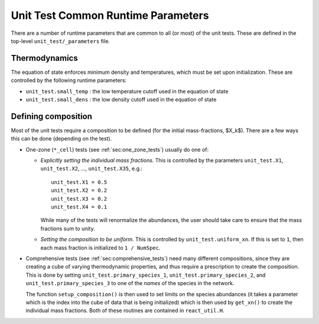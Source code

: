 ***********************************
Unit Test Common Runtime Parameters
***********************************

There are a number of runtime parameters that are common to all (or most) of the unit tests.
These are defined in the top-level ``unit_test/_parameters`` file.

Thermodynamics
==============

The equation of state enforces minimum density and temperatures, which must be set
upon initialization.  These are controlled by the following runtime parameters:

* ``unit_test.small_temp`` : the low temperature cutoff used in the equation of state

* ``unit_test.small_dens`` : the low density cutoff used in the equation of state


.. _sec:defining_unit_test_composition:

Defining composition
====================

Most of the unit tests require a composition to be defined (for the
initial mass-fractions, $X_k$).  There are a few ways this can be done
(depending on the test).

* One-zone (``*_cell``) tests (see :ref:`sec:one_zone_tests`) usually do one of:

  * *Explicitly setting the individual mass fractions.*  This is
    controlled by the parameters ``unit_test.X1``, ``unit_test.X2``, ..., ``unit_test.X35``,
    e.g.:

    ::

        unit_test.X1 = 0.5
        unit_test.X2 = 0.2
        unit_test.X3 = 0.2
        unit_test.X4 = 0.1

    While many of the tests will renormalize the abundances, the user
    should take care to ensure that the mass fractions sum to unity.

  * *Setting the composition to be uniform.*  This is controlled by
    ``unit_test.uniform_xn``.  If this is set to ``1``, then each mass fraction
    is initialized to ``1 / NumSpec``.

* Comprehensive tests (see :ref:`sec:comprehensive_tests`) need many different compositions, since they are creating a cube
  of varying thermodynamic properties, and thus require a prescription
  to create the composition.  This is done by setting ``unit_test.primary_species_1``,
  ``unit_test.primary_species_2``, and ``unit_test.primary_species_3`` to one of the
  *names* of the species in the network.

  The function ``setup_composition()`` is then used to set limits on
  the species abundances (it takes a parameter which is the index into
  the cube of data that is being initialized) which is then used by
  ``get_xn()`` to create the individual mass fractions.  Both of these
  routines are contained in ``react_util.H``.
